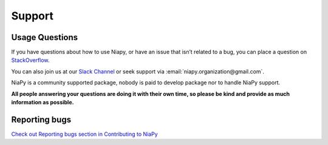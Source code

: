 Support
=======

Usage Questions
~~~~~~~~~~~~~~~

If you have questions about how to use Niapy, or have an issue that isn’t related to a bug, you can place 
a question on `StackOverflow <https://stackoverflow.com/>`_.

You can also join us at our `Slack Channel <https://join.slack.com/t/niaorg/shared_invite/enQtMzExMTU2MzM1OTg4LTFlYTUxZDcwZTU4ZTBjZDgzZWE3ZTM5MjE3MjVjOTllNTNmYTVjNjE5ZTEzYTU0YTc4OTJiNWI2MDNiZjY2YjQ>`_ or seek support via :email:`niapy.organization@gmail.com`.

NiaPy is a community supported package, nobody is paid to develop package nor to handle NiaPy support.

**All people answering your questions are doing it with their own time, so please be kind and provide as 
much information as possible.**

Reporting bugs
~~~~~~~~~~~~~~

`Check out Reporting bugs section in Contributing to NiaPy <contributing_to_niapy.html#reporting-bugs>`__
